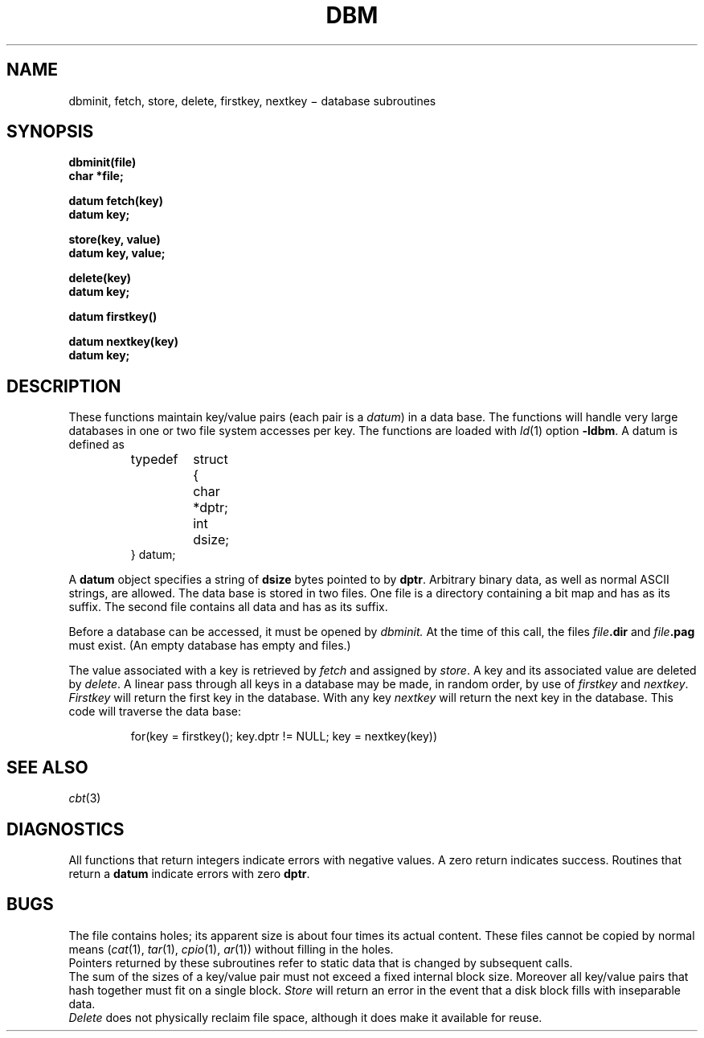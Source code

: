 .TH DBM 3X
.CT 2 data_man
.SH NAME
dbminit, fetch, store, delete, firstkey, nextkey \(mi database subroutines
.SH SYNOPSIS
.nf
.B dbminit(file)
.B char *file;
.PP
.B datum fetch(key)
.B datum key;
.PP
.B store(key, value)
.B datum key, value;
.PP
.B delete(key)
.B datum key;
.PP
.B datum firstkey()
.PP
.B datum nextkey(key)
.B datum key;
.SH DESCRIPTION
These functions maintain
key/value pairs (each pair is a
.IR datum )
in a data base.
The functions will handle very large databases
in one or two file system accesses per key.
The functions are loaded
with
.IR ld (1)
option
.BR -ldbm .
A datum is defined as
.IP
.EX
.ta \w'typedef 'u +\w'struct 'u
typedef	struct	{
	char	*dptr;
	int	dsize;
} datum;
.EE
.PP
A
.B datum
object specifies a string of
.B dsize
bytes pointed to by
.BR dptr .
Arbitrary binary data, as well as normal
ASCII strings, are allowed.
The data base is stored in two files.
One file is a directory containing a bit map
and has
.L .dir
as its suffix.
The second file contains all data and
has
.L .pag
as its suffix.
.PP
Before a database can be accessed,
it must be opened by
.I dbminit.
At the time of this call,
the files
.IB file .dir
and
.IB file .pag
must exist.
(An empty database has empty
.L .dir
and
.L .pag
files.)
.PP
The value associated with a key is
retrieved by
.I fetch
and assigned by
.IR store .
A key and its associated value
are deleted by
.IR delete .
A linear pass through all keys in a database
may be made,
in random order,
by use of
.I firstkey
and
.IR nextkey .
.I Firstkey
will return the first key
in the database.
With any key
.I nextkey
will return the next key in the database.
This code will traverse the data base:
.IP
.L
for(key = firstkey(); key.dptr != NULL; key = nextkey(key))
.SH SEE ALSO
.IR cbt (3)
.SH DIAGNOSTICS
All functions that return integers
indicate errors with negative values.
A zero return indicates success.
Routines that return a
.B datum
indicate errors with zero
.BR dptr .
.SH BUGS
The
.L .pag
file contains holes;
its apparent size is about
four times its actual content.
These files cannot be copied
by normal means
.RI ( cat (1),
.IR tar (1),
.IR cpio (1),
.IR ar (1))
without filling in the holes.
.br
Pointers returned
by these subroutines
refer to static data
that is changed by subsequent calls.
.br
The sum of the sizes of
a
key/value pair must not exceed
a fixed internal block size.
Moreover all key/value pairs that hash
together must fit on a single block.
.I Store
will return an error in the event that
a disk block fills with inseparable data.
.br
.I Delete
does not physically reclaim file space,
although it does make it available for reuse.
